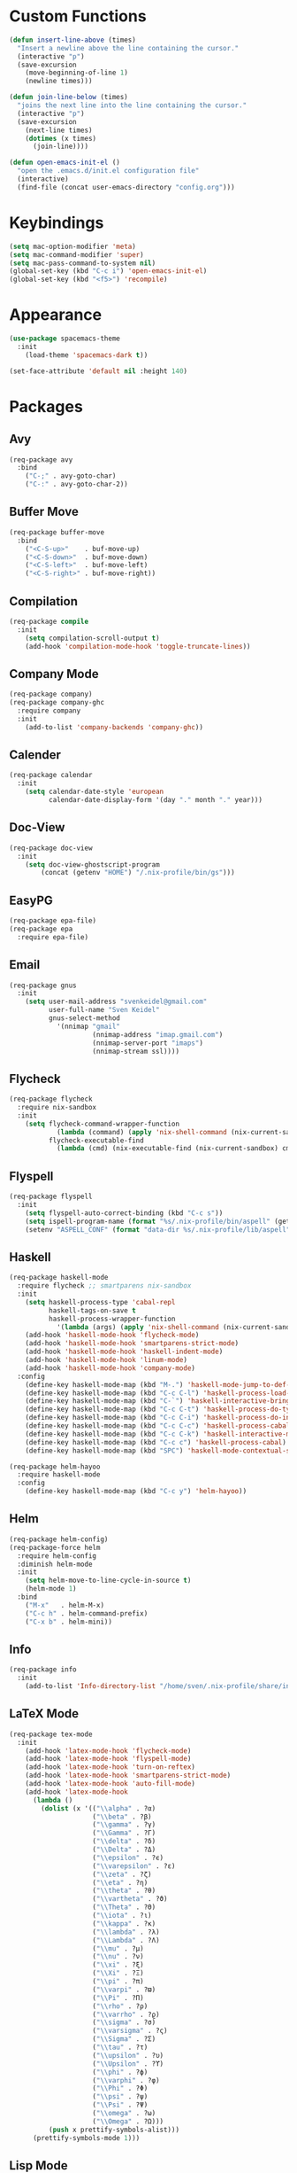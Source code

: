 * Custom Functions
#+begin_src emacs-lisp
(defun insert-line-above (times)
  "Insert a newline above the line containing the cursor."
  (interactive "p")
  (save-excursion
    (move-beginning-of-line 1)
    (newline times)))

(defun join-line-below (times)
  "joins the next line into the line containing the cursor."
  (interactive "p")
  (save-excursion
    (next-line times)
    (dotimes (x times)
      (join-line))))

(defun open-emacs-init-el ()
  "open the .emacs.d/init.el configuration file"
  (interactive)
  (find-file (concat user-emacs-directory "config.org")))
#+end_src

* Keybindings
#+begin_src emacs-lisp
(setq mac-option-modifier 'meta)
(setq mac-command-modifier 'super)
(setq mac-pass-command-to-system nil)
(global-set-key (kbd "C-c i") 'open-emacs-init-el)
(global-set-key (kbd "<f5>") 'recompile)
#+end_src

* Appearance
#+begin_src emacs-lisp
(use-package spacemacs-theme
  :init
    (load-theme 'spacemacs-dark t))

(set-face-attribute 'default nil :height 140)
#+end_src

* Packages

** Avy
#+begin_src emacs-lisp
(req-package avy
  :bind
    ("C-;" . avy-goto-char)
    ("C-:" . avy-goto-char-2))
#+end_src

** Buffer Move
#+begin_src emacs-lisp
(req-package buffer-move
  :bind
    ("<C-S-up>"    . buf-move-up)
    ("<C-S-down>"  . buf-move-down)
    ("<C-S-left>"  . buf-move-left)
    ("<C-S-right>" . buf-move-right))
#+end_src

** Compilation
#+begin_src emacs-lisp
(req-package compile
  :init
    (setq compilation-scroll-output t)
    (add-hook 'compilation-mode-hook 'toggle-truncate-lines))
#+end_src

** Company Mode
#+begin_src emacs-lisp
(req-package company)
(req-package company-ghc
  :require company
  :init
    (add-to-list 'company-backends 'company-ghc))
#+end_src

** Calender
#+begin_src emacs-lisp
(req-package calendar
  :init
    (setq calendar-date-style 'european
          calendar-date-display-form '(day "." month "." year)))
#+end_src

** Doc-View
#+begin_src emacs-lisp
(req-package doc-view
  :init
    (setq doc-view-ghostscript-program
        (concat (getenv "HOME") "/.nix-profile/bin/gs")))
#+end_src

** EasyPG
#+begin_src emacs-lisp
(req-package epa-file)
(req-package epa
  :require epa-file)
#+end_src

** Email
#+begin_src emacs-lisp
(req-package gnus
  :init
    (setq user-mail-address "svenkeidel@gmail.com"
          user-full-name "Sven Keidel"
          gnus-select-method
            '(nnimap "gmail"
                     (nnimap-address "imap.gmail.com")
                     (nnimap-server-port "imaps")
                     (nnimap-stream ssl))))
#+end_src

** Flycheck

#+begin_src emacs-lisp
(req-package flycheck
  :require nix-sandbox
  :init
    (setq flycheck-command-wrapper-function
            (lambda (command) (apply 'nix-shell-command (nix-current-sandbox) command))
          flycheck-executable-find
            (lambda (cmd) (nix-executable-find (nix-current-sandbox) cmd))))
#+end_src

** Flyspell

#+begin_src emacs-lisp
(req-package flyspell
  :init
    (setq flyspell-auto-correct-binding (kbd "C-c s"))
    (setq ispell-program-name (format "%s/.nix-profile/bin/aspell" (getenv "HOME")))
    (setenv "ASPELL_CONF" (format "data-dir %s/.nix-profile/lib/aspell" (getenv "HOME"))))
#+end_src

** Haskell
#+begin_src emacs-lisp
(req-package haskell-mode
  :require flycheck ;; smartparens nix-sandbox
  :init
    (setq haskell-process-type 'cabal-repl
          haskell-tags-on-save t
          haskell-process-wrapper-function
            '(lambda (args) (apply 'nix-shell-command (nix-current-sandbox) args)))
    (add-hook 'haskell-mode-hook 'flycheck-mode)
    (add-hook 'haskell-mode-hook 'smartparens-strict-mode)
    (add-hook 'haskell-mode-hook 'haskell-indent-mode)
    (add-hook 'haskell-mode-hook 'linum-mode)
    (add-hook 'haskell-mode-hook 'company-mode)
  :config
    (define-key haskell-mode-map (kbd "M-.") 'haskell-mode-jump-to-def-or-tag)
    (define-key haskell-mode-map (kbd "C-c C-l") 'haskell-process-load-or-reload)
    (define-key haskell-mode-map (kbd "C-`") 'haskell-interactive-bring)
    (define-key haskell-mode-map (kbd "C-c C-t") 'haskell-process-do-type)
    (define-key haskell-mode-map (kbd "C-c C-i") 'haskell-process-do-info)
    (define-key haskell-mode-map (kbd "C-c C-c") 'haskell-process-cabal-build)
    (define-key haskell-mode-map (kbd "C-c C-k") 'haskell-interactive-mode-clear)
    (define-key haskell-mode-map (kbd "C-c c") 'haskell-process-cabal)
    (define-key haskell-mode-map (kbd "SPC") 'haskell-mode-contextual-space))

(req-package helm-hayoo
  :require haskell-mode
  :config
    (define-key haskell-mode-map (kbd "C-c y") 'helm-hayoo))
#+end_src

** Helm
#+begin_src emacs-lisp
(req-package helm-config)
(req-package-force helm
  :require helm-config
  :diminish helm-mode
  :init
    (setq helm-move-to-line-cycle-in-source t)
    (helm-mode 1)
  :bind
    ("M-x"   . helm-M-x)
    ("C-c h" . helm-command-prefix)
    ("C-x b" . helm-mini))
#+end_src

** Info
#+begin_src emacs-lisp
(req-package info
  :init
    (add-to-list 'Info-directory-list "/home/sven/.nix-profile/share/info/"))
#+end_src

** LaTeX Mode
#+begin_src emacs-lisp
  (req-package tex-mode
    :init
      (add-hook 'latex-mode-hook 'flycheck-mode)
      (add-hook 'latex-mode-hook 'flyspell-mode)
      (add-hook 'latex-mode-hook 'turn-on-reftex)
      (add-hook 'latex-mode-hook 'smartparens-strict-mode)
      (add-hook 'latex-mode-hook 'auto-fill-mode)
      (add-hook 'latex-mode-hook
        (lambda ()
          (dolist (x '(("\\alpha" . ?α)
                       ("\\beta" . ?β)
                       ("\\gamma" . ?γ)
                       ("\\Gamma" . ?Γ)
                       ("\\delta" . ?δ)
                       ("\\Delta" . ?Δ)
                       ("\\epsilon" . ?ϵ)
                       ("\\varepsilon" . ?ε)
                       ("\\zeta" . ?ζ)
                       ("\\eta" . ?η)
                       ("\\theta" . ?θ)
                       ("\\vartheta" . ?ϑ)
                       ("\\Theta" . ?Θ)
                       ("\\iota" . ?ι)
                       ("\\kappa" . ?κ)
                       ("\\lambda" . ?λ)
                       ("\\Lambda" . ?Λ)
                       ("\\mu" . ?μ)
                       ("\\nu" . ?ν)
                       ("\\xi" . ?ξ)
                       ("\\Xi" . ?Ξ)
                       ("\\pi" . ?π)
                       ("\\varpi" . ?ϖ)
                       ("\\Pi" . ?Π)
                       ("\\rho" . ?ρ)
                       ("\\varrho" . ?ϱ)
                       ("\\sigma" . ?σ)
                       ("\\varsigma" . ?ς)
                       ("\\Sigma" . ?Σ)
                       ("\\tau" . ?τ)
                       ("\\upsilon" . ?υ)
                       ("\\Upsilon" . ?ϒ)
                       ("\\phi" . ?ϕ)
                       ("\\varphi" . ?φ)
                       ("\\Phi" . ?Φ)
                       ("\\psi" . ?ψ)
                       ("\\Psi" . ?Ψ)
                       ("\\omega" . ?ω)
                       ("\\Omega" . ?Ω)))
            (push x prettify-symbols-alist)))
        (prettify-symbols-mode 1)))
#+end_src

** Lisp Mode
#+begin_src emacs-lisp
(req-package lisp-mode
  :require smartparens
  :config
    (add-hook 'emacs-lisp-mode-hook
              'smartparens-strict-mode)
    (sp-local-pair 'emacs-lisp-mode "'" nil :actions nil))
#+end_src

** Magit
#+begin_src emacs-lisp
(req-package magit
  :bind
    ("C-x s" . magit-status))
#+end_src

** NixOS
#+begin_src emacs-lisp
(req-package nix-mode)
(req-package nix-sandbox)
#+end_src

** Org Mode
#+begin_src emacs-lisp
(req-package org
  :init
    (setq org-src-preserve-indentation t
          org-src-fontify-natively t)
    (add-hook 'org-mode-hook 'flyspell-mode)
  :bind
    ("C-c l" . org-store-link)
    ("C-c a" . org-agenda)
    ("C-c c" . org-capture)
    ("C-c b" . org-iswitchb))
#+end_src

** PDF-Tools
#+begin_src emacs-lisp
(req-package pdf-tools
  :init
    (add-hook 'pdf-view-mode-hook 'auto-revert-mode)
  :config
    (pdf-tools-install))
#+end_src

** Projectile
#+begin_src emacs-lisp
(req-package projectile
  :init
    (setq projectile-enable-caching t
          projectile-completion-system 'helm)
  :config
    (projectile-global-mode))
#+end_src

** Rainbow delimiter
#+begin_src emacs-lisp
(req-package rainbow-delimiters
  :diminish rainbow-delimiters-mode
  :init
    (add-hook 'emacs-lisp-mode-hook
              'rainbow-delimiters-mode))
#+end_src

** Shell
#+begin_src emacs-lisp
(req-package shell
  :init
  (setq system-uses-terminfo nil)
  (add-hook 'shell-mode-hook 'ansi-color-for-comint-mode-on))
#+end_src

** Smart Parens

*** TODO add keybindings for most common smartparen functions

*** Code
#+begin_src emacs-lisp
(req-package smartparens
  :config
  (require 'smartparens-config)
  (sp-use-smartparens-bindings)
    ;; (define-key sp-keymap (kbd "C-M-f") 'sp-forward-sexp)
    ;; ;; (define-key sp-keymap (kbd "C-S-f") 'sp-end-of-next-sexp)
    ;; (define-key sp-keymap (kbd "C-M-b") 'sp-backward-sexp)
    ;; ;; (define-key sp-keymap (kbd "C-S-b") 'sp-end-of-previous-sexp)
    ;; (define-key sp-keymap (kbd "C-M-n") 'sp-next-sexp)
    ;; ;; (define-key sp-keymap (kbd "C-S-n") 'sp-beginning-of-next-sexp)
    ;; (define-key sp-keymap (kbd "C-M-p") 'sp-previous-sexp)
    ;; ;; (define-key sp-keymap (kbd "C-S-p") 'sp-beginning-of-previous-sexp)
    ;; (define-key sp-keymap (kbd "C-M-d") 'sp-down-sexp)
    ;; ;; (define-key sp-keymap (kbd "C-S-d") 'sp-backward-down-sexp)
    ;; (define-key sp-keymap (kbd "C-M-a") 'sp-beginning-of-sexp)
    ;; (define-key sp-keymap (kbd "C-M-e") 'sp-end-of-sexp)
    ;; (define-key sp-keymap (kbd "C-<right>") 'sp-forward-slurp-sexp)
    ;; (define-key sp-keymap (kbd "C-<left>") 'sp-forward-barf-sexp)
    ;; (define-key sp-keymap (kbd "C-M-<left>") 'sp-backward-slurp-sexp)
    ;; (define-key sp-keymap (kbd "C-M-<right>") 'sp-backward-barf-sexp)
    ;; (define-key sp-keymap (kbd "C-<right_bracket>") 'sp-select-next-thing-exchange)
    ;; (define-key sp-keymap (kbd "C-<left_bracket>") 'sp-select-previous-thing)
    ;; (define-key sp-keymap (kbd "C-M-<right_bracket>") 'sp-select-next-thing)
    )
#+end_src

** Speedbar
#+begin_src emacs-lisp
(req-package speedbar
  :config
  (speedbar-add-supported-extension ".hs"))
#+end_src

** Twittering Mode
#+begin_src emacs-lisp
(req-package twittering-mode
  :require epa
  :init
    (advice-add 'twittering-capable-of-encryption-p
      :around (lambda (fun &rest args) t))
    (setq twittering-use-master-password t
          twittering-username "svenkeidel@gmail.com"))
#+end_src

** W3M
#+begin_src emacs-lisp
(req-package w3m
  :commands (w3m-browse-url)
  :init (setq browse-url-browser-function 'w3m-browse-url))
#+end_src

** Winner Mode
#+begin_src emacs-lisp
(winner-mode 1)
#+end_src

** Whitespace Config
#+begin_src emacs-lisp
(req-package-force whitespace
  :diminish global-whitespace-mode
  :init
  (setq whitespace-line-column 80
        whitespace-style '(face empty tabs lines-tail trailing)
        fill-column 80)
  (setq-default indent-tabs-mode nil)
  :config
    (global-whitespace-mode 1))
#+end_src
